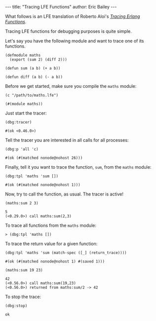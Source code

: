 #+OPTIONS: toc:nil ^:{}
#+BEGIN_HTML
---
title:  "Tracing LFE Functions"
author: Eric Bailey
---
#+END_HTML

What follows is an LFE translation of Roberto Aloi's [[https://aloiroberto.wordpress.com/2009/02/23/tracing-erlang-functions/][/Tracing Erlang Functions/]].

Tracing LFE functions for debugging purposes is quite simple.

Let's say you have the following module and want to trace one of its functions.
#+NAME: math
#+BEGIN_SRC lfe :tangle ../../hakyll/code/maths.lfe
(defmodule maths
  (export (sum 2) (diff 2)))

(defun sum (a b) (+ a b))

(defun diff (a b) (- a b))
#+END_SRC

Before we get started, make sure you compile the =maths= module:
#+NAME: compile maths
#+BEGIN_SRC lfe
(c "/path/to/maths.lfe")
#+END_SRC

#+BEGIN_SRC lfe :exports results :results silent
(c "../../hakyll/code/maths.lfe")
#+END_SRC

#+RESULTS: compile maths
#+BEGIN_SRC lfe
(#(module maths))
#+END_SRC

Just start the tracer:
#+NAME: start the tracer
#+BEGIN_SRC lfe :exports both :results code
(dbg:tracer)
#+END_SRC

#+RESULTS: start the tracer
#+BEGIN_SRC lfe
#(ok <0.46.0>)
#+END_SRC

Tell the tracer you are interested in all calls for all processes:
#+NAME: all calls for all processes
#+BEGIN_SRC lfe :exports both :results code
(dbg:p 'all 'c)
#+END_SRC

#+RESULTS: all calls for all processes
#+BEGIN_SRC lfe
#(ok (#(matched nonode@nohost 26)))
#+END_SRC

Finally, tell it you want to trace the function, =sum=, from the =maths= module:
#+NAME: trace maths:sum/2
#+BEGIN_SRC lfe :exports both :results code
(dbg:tpl 'maths 'sum [])
#+END_SRC

#+RESULTS: trace maths:sum/2
#+BEGIN_SRC lfe
#(ok (#(matched nonode@nohost 1)))
#+END_SRC

Now, try to call the function, as usual. The tracer is active!
#+NAME: call maths:sum/2
#+BEGIN_SRC lfe :exports both :results code
(maths:sum 2 3)
#+END_SRC

#+RESULTS: call maths:sum/2
#+BEGIN_SRC lfe
5
(<0.29.0>) call maths:sum(2,3)
#+END_SRC

To trace all functions from the =maths= module:
#+NAME: trace all functions from the maths module
#+BEGIN_SRC lfe
> (dbg:tpl 'maths [])
#+END_SRC

To trace the return value for a given function:
#+NAME: trace return values
#+BEGIN_SRC lfe :exports both :results code
(dbg:tpl 'maths 'sum (match-spec ([_] (return_trace))))
#+END_SRC

#+RESULTS: trace return values
#+BEGIN_SRC lfe
#(ok (#(matched nonode@nohost 1) #(saved 1)))
#+END_SRC

#+NAME: (return_trace) example
#+BEGIN_SRC lfe :exports both :results code
(maths:sum 19 23)
#+END_SRC

#+RESULTS: (return_trace) example
#+BEGIN_SRC lfe
42
(<0.56.0>) call maths:sum(19,23)
(<0.56.0>) returned from maths:sum/2 -> 42
#+END_SRC

To stop the trace:
#+NAME: stop the trace
#+BEGIN_SRC lfe :exports both :results code
(dbg:stop)
#+END_SRC

#+RESULTS: stop the trace
#+BEGIN_SRC lfe
ok
#+END_SRC
